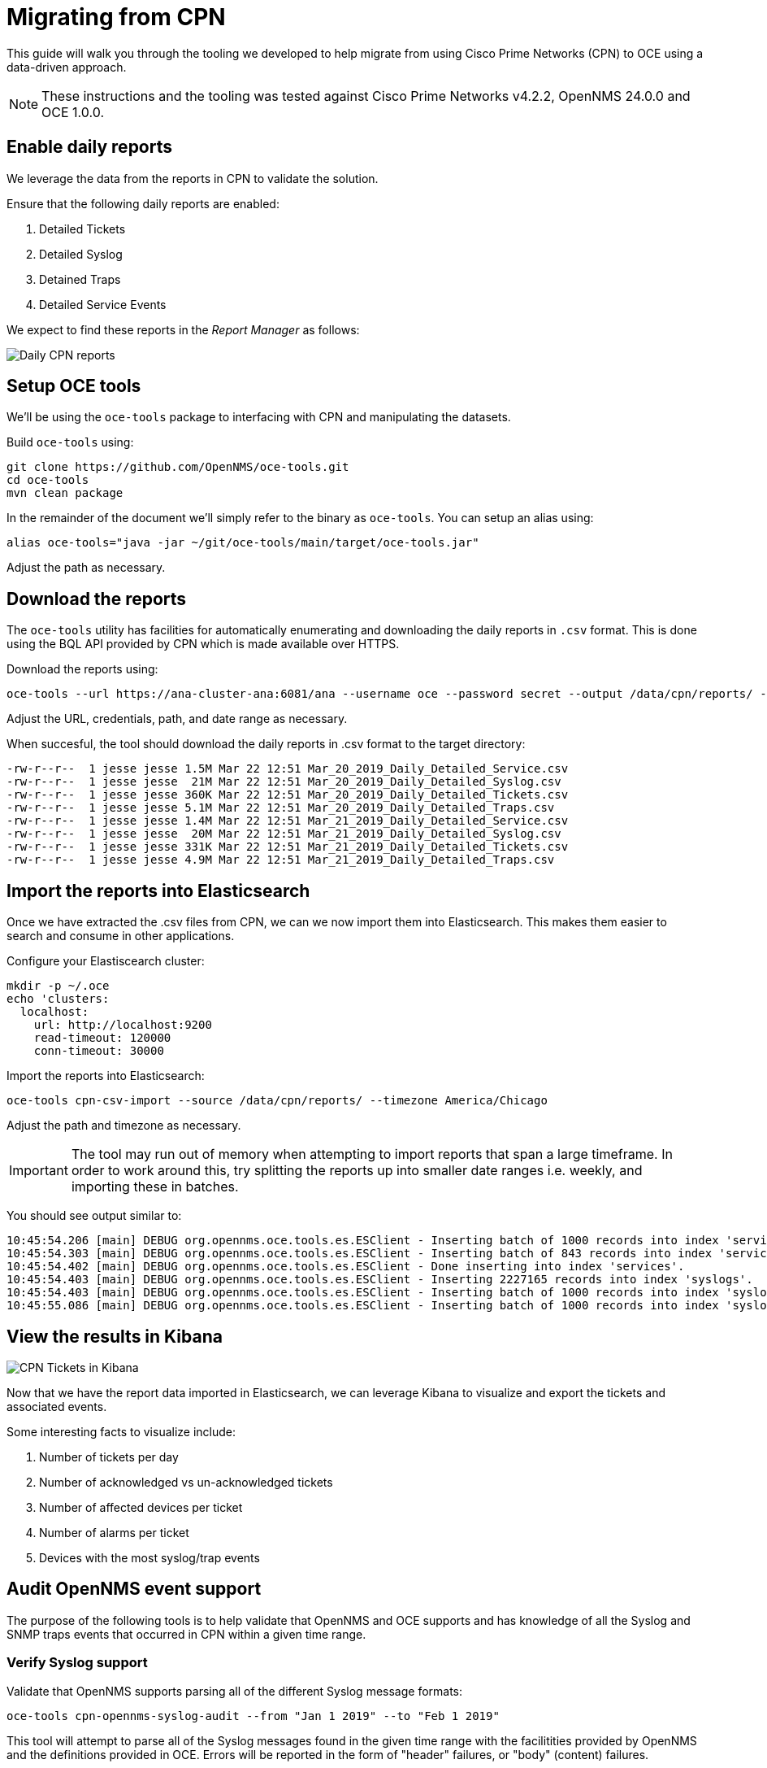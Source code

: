 = Migrating from CPN
:imagesdir: ../assets/images

This guide will walk you through the tooling we developed to help migrate from using Cisco Prime Networks (CPN) to OCE using a data-driven approach.

NOTE: These instructions and the tooling was tested against Cisco Prime Networks v4.2.2, OpenNMS 24.0.0 and OCE 1.0.0.

== Enable daily reports

We leverage the data from the reports in CPN to validate the solution.

Ensure that the following daily reports are enabled:

1. Detailed Tickets
1. Detailed Syslog
1. Detained Traps
1. Detailed Service Events

We expect to find these reports in the _Report Manager_ as follows:

image::cpn_daily_reports.png[Daily CPN reports]

== Setup OCE tools

We'll be using the `oce-tools` package to interfacing with CPN and manipulating the datasets.

Build `oce-tools` using:

```
git clone https://github.com/OpenNMS/oce-tools.git
cd oce-tools
mvn clean package
```

In the remainder of the document we'll simply refer to the binary as `oce-tools`.
You can setup an alias using:

```
alias oce-tools="java -jar ~/git/oce-tools/main/target/oce-tools.jar"
```

Adjust the path as necessary.

== Download the reports

The `oce-tools` utility has facilities for automatically enumerating and downloading the daily reports in `.csv` format.
This is done using the BQL API provided by CPN which is made available over HTTPS.

Download the reports using:

```
oce-tools --url https://ana-cluster-ana:6081/ana --username oce --password secret --output /data/cpn/reports/ --from "March 20 2019"
```

Adjust the URL, credentials, path, and date range as necessary.

When succesful, the tool should download the daily reports in .csv format to the target directory:

```
-rw-r--r--  1 jesse jesse 1.5M Mar 22 12:51 Mar_20_2019_Daily_Detailed_Service.csv
-rw-r--r--  1 jesse jesse  21M Mar 22 12:51 Mar_20_2019_Daily_Detailed_Syslog.csv
-rw-r--r--  1 jesse jesse 360K Mar 22 12:51 Mar_20_2019_Daily_Detailed_Tickets.csv
-rw-r--r--  1 jesse jesse 5.1M Mar 22 12:51 Mar_20_2019_Daily_Detailed_Traps.csv
-rw-r--r--  1 jesse jesse 1.4M Mar 22 12:51 Mar_21_2019_Daily_Detailed_Service.csv
-rw-r--r--  1 jesse jesse  20M Mar 22 12:51 Mar_21_2019_Daily_Detailed_Syslog.csv
-rw-r--r--  1 jesse jesse 331K Mar 22 12:51 Mar_21_2019_Daily_Detailed_Tickets.csv
-rw-r--r--  1 jesse jesse 4.9M Mar 22 12:51 Mar_21_2019_Daily_Detailed_Traps.csv
```

== Import the reports into Elasticsearch

Once we have extracted the .csv files from CPN, we can we now import them into Elasticsearch.
This makes them easier to search and consume in other applications.

Configure your Elastiscearch cluster:

```sh
mkdir -p ~/.oce
echo 'clusters:
  localhost:
    url: http://localhost:9200
    read-timeout: 120000
    conn-timeout: 30000
```

Import the reports into Elasticsearch:

```
oce-tools cpn-csv-import --source /data/cpn/reports/ --timezone America/Chicago
```

Adjust the path and timezone as necessary.

IMPORTANT: The tool may run out of memory when attempting to import reports that span a large timeframe.
In order to work around this, try splitting the reports up into smaller date ranges i.e. weekly, and importing these in batches.

You should see output similar to:

```
10:45:54.206 [main] DEBUG org.opennms.oce.tools.es.ESClient - Inserting batch of 1000 records into index 'services'. 843 records remaining.
10:45:54.303 [main] DEBUG org.opennms.oce.tools.es.ESClient - Inserting batch of 843 records into index 'services'. 0 records remaining.
10:45:54.402 [main] DEBUG org.opennms.oce.tools.es.ESClient - Done inserting into index 'services'.
10:45:54.403 [main] DEBUG org.opennms.oce.tools.es.ESClient - Inserting 2227165 records into index 'syslogs'.
10:45:54.403 [main] DEBUG org.opennms.oce.tools.es.ESClient - Inserting batch of 1000 records into index 'syslogs'. 2226165 records remaining.
10:45:55.086 [main] DEBUG org.opennms.oce.tools.es.ESClient - Inserting batch of 1000 records into index 'syslogs'. 2225165 records remaining.
```

== View the results in Kibana

image::cpn_kibana_tickets.png[CPN Tickets in Kibana]

Now that we have the report data imported in Elasticsearch, we can leverage Kibana to visualize and export the tickets and associated events.

Some interesting facts to visualize include:

1. Number of tickets per day
1. Number of acknowledged vs un-acknowledged tickets
1. Number of affected devices per ticket
1. Number of alarms per ticket
1. Devices with the most syslog/trap events

== Audit OpenNMS event support

The purpose of the following tools is to help validate that OpenNMS and OCE supports and has knowledge of all the Syslog and SNMP traps events that occurred in CPN within a given time range.

=== Verify Syslog support

Validate that OpenNMS supports parsing all of the different Syslog message formats:

```
oce-tools cpn-opennms-syslog-audit --from "Jan 1 2019" --to "Feb 1 2019"
```

This tool will attempt to parse all of the Syslog messages found in the given time range with the facilitities provided by OpenNMS and the definitions provided in OCE.
Errors will be reported in the form of "header" failures, or "body" (content) failures.

Header failures imply that the header (or format) of the message was not understood and will likely require updates to the Syslog parser configuration to be resolved.
Body faiulres imply that the content of the message could not be properly converted to an OpenNMS event and will likely require updates to the Syslog definitions or event configuration to be resolved.

=== Verify event definitions

Validate that `oce-tools` has knowledge of all the event types.
This will be used to generate and further validate handling in OpenNMS.

```
oce-tools cpn-opennms-event-definition-audit --from "Jan 1 2019" --to "Feb 1 2019"
```

=== Verify event handling

Generate simulated SNMP traps and Syslog messages for all the known event types and verify that the corresponding alarms are created in OpenNMS.

When used in conjunction with the `cpn-opennms-event-definition-audit` above,  this helps ensure that the system is capable of handling all of the known event types.

Example usage:

```
oce-tools cpn-opennms-event-handling-audit \
  --node-a-label localhost --node-a-id 1 --node-a-ifindex 2 --node-a-ifdescr ens33 \
  --node-z-label localhost --node-z-id 1 --node-z-ifindex 1 --node-z-ifdescr lo \
  --opennms-host localhost
```

== Migrating to OpenNMS

Using the knowledge gained from the previous audits and tests we should now have confidence that OpenNMS is capable of handling and creating alarms for all of the given messages.

You can now begin forwarding messages from your devices directly to OpenNMS.
Briefly, the process is:

1. Setup OpenNMS & OCE
2. Configure SNMP support
  * Configure OpenNMS with the SNMP community strings
3. Configure Syslog support
  * Enable syslog processing
4. Use SNMP traps and Syslog messages to driver inventory discovery
   * Enable `new-suspect-on-trap` and `new-suspect-on-message` (Syslog)
5. Configure devices to send messages to OpenNMS
   * Start sending SNMP traps and Syslog messages to OpenNMS

== Comparing events in OpenNMS and CPN

After running both systems in parallel you can also leverage the tooling to help validate that both systems are in fact receiving the same events.

IMPORTANT: This requires that both OpenNMS events and CPN events (extracted from the reports) are available in the same Elastisearch instance.

Example usage:
```
oce-tools cpn-opennms-event-materialization-audit --from "Feb 1 2019" --to "March 1 2019"
```

=== Exporting/imports OpenNMS events & alarms from Elasticsearch

If you find yourself having to export/import data from Elasticsearch you can do so using: link:https://www.npmjs.com/package/elasticdump[elasticdump]

==== Exporting

Backup the templates:

```
curl http://localhost:9200/_template/eventsindextemplate?pretty=true --output events.template.json
curl http://localhost:9200/_template/alarms?pretty=true --output alarms.template.json
```

Export the events:

```
EVENT_INDEX_NAME="opennms-events-raw-2019-01"
elasticdump \
  --input=http://localhost:9200/$EVENT_INDEX_NAME \
  --output=$ \
  | gzip > /data/cpn/elastic/events.jan.2019.complete.json.gz
```

Export the alarms:

```
ALARM_INDEX_NAME="opennms-alarms-2019-01"
elasticdump \
  --input=http://localhost:9200/$ALARM_INDEX_NAME \
  --output=$ \
  | gzip > /data/cpn/elastic/alarms.jan.2019.complete.json.gz
```

==== Importing

Restore the templates:

```
curl -X POST -H "Content-Type: application/json" -d @my.events.json http://localhost:9200/_template/my-events
curl -X POST -H "Content-Type: application/json" -d @my.alarms.json http://localhost:9200/_template/my-alarms
```

Import the events:

```
EVENT_INDEX_NAME="my-opennms-events-raw-2019-01"
zcat events.jan.2019.complete.json.gz | elasticdump \
  --input=$ \
  --output=http://localhost:9200/$EVENT_INDEX_NAME
```

Import the alarms:

```
ALARM_INDEX_NAME="my-opennms-alarms-2019-01"
zcat alarms.jan.2019.complete.json.gz | elasticdump \
  --input=$ \
  --output=http://localhost:9200/$ALARM_INDEX_NAME
```

== Simulate correlation

Let's export a dataset for simulation purposes:
```
oce-tools cpn-oce-export --from "Feb 10 2019" --to "Feb 17 2019" --output /tmp/cpn
```

From a Karaf shell, install the required features from OCE:
```
feature:repo-add mvn:org.opennms.oce/oce-karaf-features/1.0.0-SNAPSHOT/xml
feature:install oce-engine-dbscan oce-datasource-jaxb oce-features-shell
```

Process the alarms:
```
oce:process-alarms --alarms-in /tmp/cpn/cpn.alarms.xml \
    --inventory-in /tmp/cpn/cpn.inventory.xml \
    --situations-out /tmp/cpn/oce.situations.dbscan.xml \
    --engine dbscan
```

Score:
```
oce:score-situations -s peer /tmp/cpn/cpn.situations.xml /tmp/cpn/oce.situations.dbscan.xml
```

You should see output similar to:
```
karaf@root()> oce:score-situations -s peer /tmp/cpn/cpn.situations.xml /tmp/cpn/oce.situations.dbscan.xml                                                                                                          
Score: 3614.8644 (65.88%)
exactMatches : 6542.0
partialMatches : 2860.0
mismatches : 83.0
```

Install a new correlation engine:
```
feature:install oce-engine-deeplearning
```

Run the simulation again using the new engine:
```
oce:process-alarms --alarms-in /tmp/cpn/cpn.alarms.xml \
    --inventory-in /tmp/cpn/cpn.inventory.xml \
    --situations-out /tmp/cpn/oce.situations.deeplearning.xml \
    --engine deeplearning
```

Re-evaluate the score:
```
oce:score-situations -s peer /tmp/cpn/cpn.situations.xml /tmp/cpn/oce.situations.deeplearning.xml
```

You should see output similar to:
```
karaf@root()> oce:score-situations -s peer /tmp/cpn/cpn.situations.xml /tmp/cpn/oce.situations.deeplearning.xml                                                                                                    
Score: 7591.2329 (28.36%)
exactMatches : 2168.0
partialMatches : 7943.0
mismatches : 281.0
```

=== Train the AI

See xref:training_with_ludwig.adoc[Training with Ludwig].
